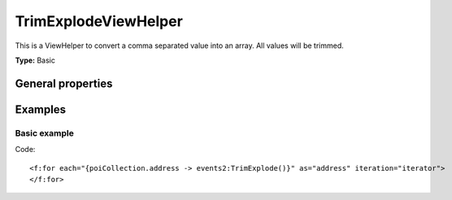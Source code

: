 TrimExplodeViewHelper
---------------------

This is a ViewHelper to convert a comma separated value into an array.
All values will be trimmed.

**Type:** Basic

General properties
^^^^^^^^^^^^^^^^^^

.. t3-field-list-table::
 :header-rows: 1

 - :Name: Name:
   :Type: Type:
     :Description: Description:
     :Default value: Default value:

   - :Name:
           \* delimiter
   :Type:
           string
     :Description:
           Delimiter
     :Default value:
           ,

Examples
^^^^^^^^

Basic example
"""""""""""""

Code: ::

  <f:for each="{poiCollection.address -> events2:TrimExplode()}" as="address" iteration="iterator">
  </f:for>
